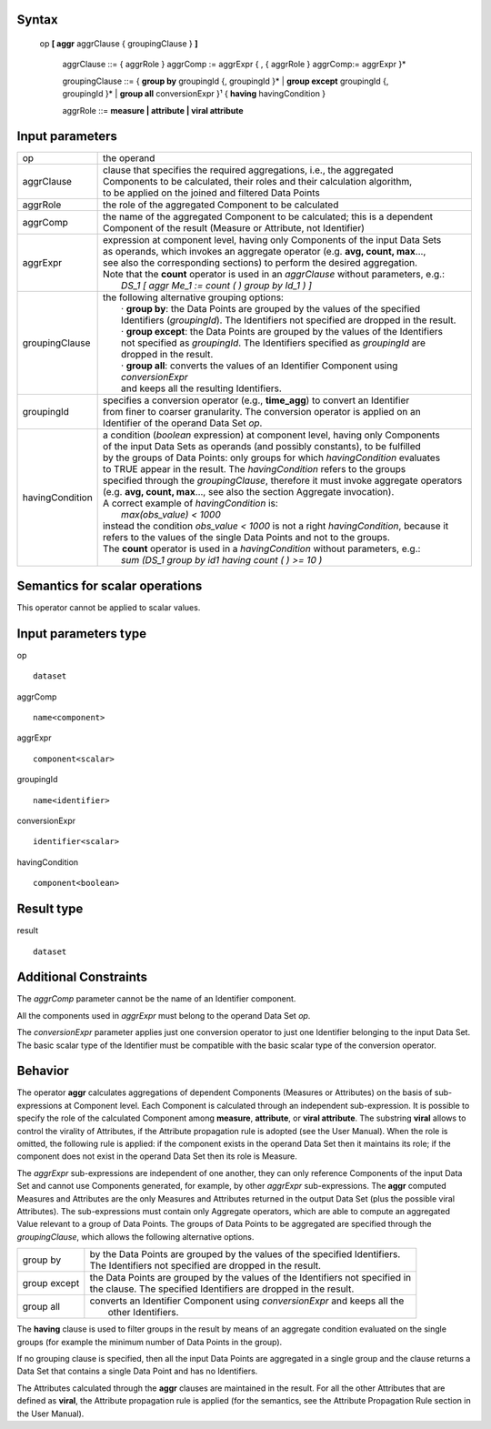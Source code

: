 ------
Syntax
------

    op **[ aggr** aggrClause { groupingClause } **]**

        aggrClause ::= { aggrRole } aggrComp := aggrExpr { , { aggrRole } aggrComp:= aggrExpr }*

        groupingClause ::= { **group by** groupingId {, groupingId }* | **group except** groupingId {, groupingId }* | **group all** conversionExpr }¹ { **having** havingCondition }

        aggrRole ::= **measure | attribute | viral attribute**

----------------
Input parameters
----------------
.. list-table::

   * - op
     - the operand
   * - aggrClause
     - | clause that specifies the required aggregations, i.e., the aggregated
       | Components to be calculated, their roles and their calculation algorithm,
       | to be applied on the joined and filtered Data Points
   * - aggrRole
     - the role of the aggregated Component to be calculated
   * - aggrComp
     - | the name of the aggregated Component to be calculated; this is a dependent
       | Component of the result (Measure or Attribute, not Identifier)
   * - aggrExpr
     - | expression at component level, having only Components of the input Data Sets
       | as operands, which invokes an aggregate operator (e.g. **avg, count, max**...,
       | see also the corresponding sections) to perform the desired aggregation.
       | Note that the **count** operator is used in an *aggrClause* without parameters, e.g.:
       |    *DS_1 [ aggr Me_1 := count ( ) group by Id_1 ) ]*
   * - groupingClause
     - | the following alternative grouping options:
       |    · **group by**: the Data Points are grouped by the values of the specified
       |    Identifiers (*groupingId*). The Identifiers not specified are dropped in the result.
       |    · **group except**: the Data Points are grouped by the values of the Identifiers
       |    not specified as *groupingId*. The Identifiers specified as *groupingId* are
       |    dropped in the result.
       |    · **group all**: converts the values of an Identifier Component using *conversionExpr*
       |    and keeps all the resulting Identifiers.
   * - groupingId
     - | specifies a conversion operator (e.g., **time_agg**) to convert an Identifier
       | from finer to coarser granularity. The conversion operator is applied on an
       | Identifier of the operand Data Set *op*.
   * - havingCondition
     - | a condition (*boolean* expression) at component level, having only Components
       | of the input Data Sets as operands (and possibly constants), to be fulfilled
       | by the groups of Data Points: only groups for which *havingCondition* evaluates
       | to TRUE appear in the result. The *havingCondition* refers to the groups
       | specified through the *groupingClause*, therefore it must invoke aggregate operators
       | (e.g. **avg, count, max**..., see also the section Aggregate invocation).
       | A correct example of *havingCondition* is:
       |    *max(obs_value) < 1000*
       | instead the condition *obs_value < 1000* is not a right *havingCondition*, because it
       | refers to the values of the single Data Points and not to the groups.
       | The **count** operator is used in a *havingCondition* without parameters, e.g.:
       |    *sum (DS_1 group by id1 having count ( ) >= 10 )*

------------------------------------
Semantics  for scalar operations
------------------------------------
This operator cannot be applied to scalar values.

-----------------------------
Input parameters type
-----------------------------
op ::

    dataset

aggrComp ::

    name<component>

aggrExpr ::

    component<scalar>

groupingId ::

    name<identifier>

conversionExpr ::

    identifier<scalar>

havingCondition ::

    component<boolean>

-----------------------------
Result type
-----------------------------
result ::

    dataset

-----------------------------
Additional Constraints
-----------------------------
The *aggrComp* parameter cannot be the name of an Identifier component.

All the components used in *aggrExpr* must belong to the operand Data Set *op*.

The *conversionExpr* parameter applies just one conversion operator to just one Identifier belonging to the input
Data Set. The basic scalar type of the Identifier must be compatible with the basic scalar type of the conversion operator.

--------
Behavior
--------

The operator **aggr** calculates aggregations of dependent Components (Measures or Attributes) on the basis of
sub-expressions at Component level. Each Component is calculated through an independent sub-expression. It is
possible to specify the role of the calculated Component among **measure**, **attribute**, or **viral attribute**. The
substring **viral** allows to control the virality of Attributes, if the Attribute propagation rule is adopted (see the
User Manual). When the role is omitted, the following rule is applied: if the component exists in the operand Data
Set then it maintains its role; if the component does not exist in the operand Data Set then its role is Measure.

The *aggrExpr* sub-expressions are independent of one another, they can only reference Components of the input
Data Set and cannot use Components generated, for example, by other *aggrExpr* sub-expressions. The **aggr**
computed Measures and Attributes are the only Measures and Attributes returned in the output Data Set (plus
the possible viral Attributes). The sub-expressions must contain only Aggregate operators, which are able to
compute an aggregated Value relevant to a group of Data Points. The groups of Data Points to be aggregated are
specified through the *groupingClause*, which allows the following alternative options.

.. list-table::

   * - group by
     - | by the Data Points are grouped by the values of the specified Identifiers.
       | The Identifiers not specified are dropped in the result.
   * - group except
     - | the Data Points are grouped by the values of the Identifiers not specified in
       | the clause. The specified Identifiers are dropped in the result.
   * - group all
     - | converts an Identifier Component using *conversionExpr* and keeps all the
       |  other Identifiers.

The **having** clause is used to filter groups in the result by means of an aggregate condition evaluated on the
single groups (for example the minimum number of Data Points in the group).

If no grouping clause is specified, then all the input Data Points are aggregated in a single group and the clause
returns a Data Set that contains a single Data Point and has no Identifiers.

The Attributes calculated through the **aggr** clauses are maintained in the result. For all the other Attributes that
are defined as **viral**, the Attribute propagation rule is applied (for the semantics, see the Attribute Propagation
Rule section in the User Manual).
